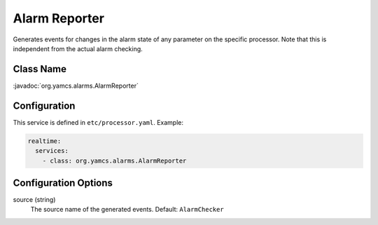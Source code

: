 Alarm Reporter
==============

Generates events for changes in the alarm state of any parameter on the specific processor. Note that this is independent from the actual alarm checking.


Class Name
----------

:javadoc:`org.yamcs.alarms.AlarmReporter`


Configuration
-------------

This service is defined in ``etc/processor.yaml``. Example:

.. code-block:: yaml

    realtime:
      services:
        - class: org.yamcs.alarms.AlarmReporter


Configuration Options
---------------------

source (string)
    The source name of the generated events. Default: ``AlarmChecker``
